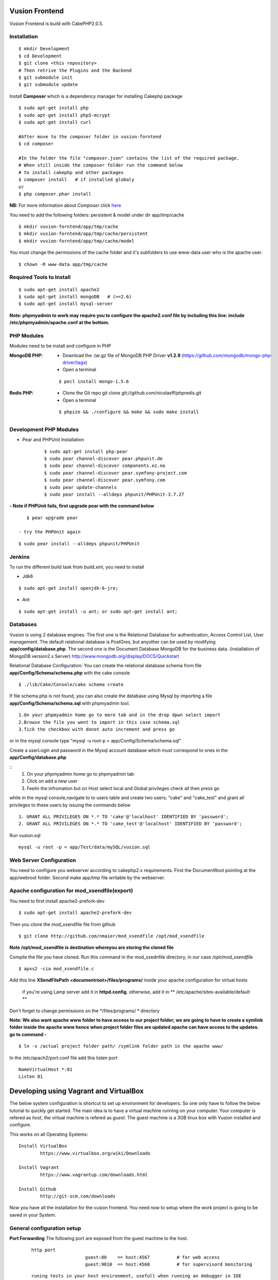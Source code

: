 Vusion Frontend 
===============

Vusion Frontend is build with CakePHP2.0.5.  

Installation
------------
::

        $ mkdir Development
	$ cd Development
	$ git clone <this repository>
	# Then retrive the Plugins and the Backend
	$ git submodule init
	$ git submodule update
	

Install **Composer** which is a dependency manager for installing  Cakephp package
::
	$ sudo apt-get install php
	$ sudo apt-get install php5-mcrypt
	$ sudo apt-get install curl
	
	#After move to the composer folder in vusion-forntend
	$ cd composer
	
	#In the folder the file "composer.json" contains the list of the required package.
	# When still inside the composer folder run the command below
	# to install cakephp and other packages
	$ composer install   # if installed globaly
	or
	$ php composer.phar install
**NB:**
For more information about *Composer* click here_
	 
.. _here: https://getcomposer.org/


You need to add the following folders: persistent & model under dir app/tmp/cache
::
	$ mkdir vusion-forntend/app/tmp/cache
	$ mkdir vusion-forntend/app/tmp/cache/persistent
	$ mkdir vusion-forntend/app/tmp/cache/model

You must change the permissions of the cache folder and it's subfolders to use www-data user
who is the apache user.
::
	$ chown -R www-data app/tmp/cache
	
	
Required Tools to Install
-------------------------
::

	  $ sudo apt-get install apache2
	  $ sudo apt-get install mongoDB   # (>=2.6)
	  $ sudo apt-get install mysql-server

**Note: phpmyadmin to work may require you to configure the apache2.conf file by including this line: include /etc/phpmyadmin/apache.conf at the bottom.**


PHP Modules
-----------
Modules need to be install and configure in PHP

:MongoDB PHP:
    - Download the .tar.gz file of MongoDB PHP Driver **v1.2.9** (https://github.com/mongodb/mongo-php-driver/tags)
    - Open a terminal
    ::
    
        $ pecl install mongo-1.5.6

:Redis PHP:
    - Clone the Git repo git clone git://github.com/nicolasff/phpredis.git
    - Open a terminal
    :: 
    
        $ phpize && ./configure && make && sudo make install


Development PHP Modules
----------------------- 

- Pear and PHPUnit Installation
   :: 
   
    	$ sudo apt-get install php-pear
    	$ sudo pear channel-discover pear.phpunit.de
        $ sudo pear channel-discover components.ez.no
        $ sudo pear channel-discover pear.symfony-project.com
        $ sudo pear channel-discover pear.symfony.com
        $ sudo pear update-channels
        $ sudo pear install --alldeps phpunit/PHPUnit-3.7.27
 
**- Note if PHPUnit fails, first upgrade pear with the command below**
::

    $ pear upgrade pear
 
 - try the PHPUnit again
::

    $ sudo pear install --alldeps phpunit/PHPUnit
 
 
Jenkins
-------
To run the different build task from build.xml, you need to install

- Jdk6
::

    $ sudo apt-get install openjdk-6-jre;

- Ant
::

    $ sudo apt-get install -u ant; or sudo apt-get install ant;
    

Databases
---------
Vusion is using 2 database engines. 
The first one is the Relational Database for authentication, Access Control List, User management. The default relational database is PostGres, but anyother can be used by modifying **app/config/database.php**. 
The second one is the Document Database MongoDB  for the business data.
(installation of MongoDB version2.x Server) http://www.mongodb.org/display/DOCS/Quickstart

Relational Database Configuration:
You can create the relational database schema from file **app/Config/Schema/schema.php** with the cake console
::
	$ ./lib/Cake/Console/cake schema create
	
If file schema.php is not found, you can also create the database using Mysql by importing a file **app/Config/Schema/schema.sql** with phpmyadmin tool.


::

	1.On your phpmyadmin home go to more tab and in the drop dpwn select import
	2.Browse the file you went to import in this case schema.sql 
	3.Tick the checkbox with donot auto increment and press go


or in the mysql console type "mysql -u root-p < app/Config/Schema/schema.sql"

	
Create a userLogin and password in the Mysql account database which must correspond to ones in the **app/Config/database.php** 

::
	1. On your phpmyadmin home go to phpmyadmin tab 
	2. Click on add a new user
	3. Feelin the infromation but on Host select local and Global privileges check all then press go

while in the mysql console,navigate to to users table and create two users; "cake" and "cake_test" and grant all privileges to these users by issuing the commands below

::

    1. GRANT ALL PRIVILEGES ON *.* TO 'cake'@'localhost' IDENTIFIED BY 'password';
    2. GRANT ALL PRIVILEGES ON *.* TO 'cake_test'@'localhost' IDENTIFIED BY 'password';

Run vusion.sql
::
    mysql -u root -p < app/Test/data/mySQL/vusion.sql



Web Server Configuration
------------------------
You need to configure you webserver according to cakephp2.x requirements. 
First the DocumentRoot pointing at the app/webroot folder. 
Second make app/tmp file writable by the webserver.        


Apache configuration for mod_xsendfile(export)
-----------------------------------------------
You need to first install apache2-prefork-dev
::
    $ sudo apt-get install apache2-prefork-dev

Then you clone the mod_xsendfile file from github
::
	$ git clone http://github.com/nmaier/mod_xsendfile /opt/mod_xsendfile 

**Note /opt/mod_xsendfile is destination whereyou are storing the cloned file**

Compile the file you have cloned. Run this command in the mod_xsednfile directory, in our case */opt/mod_xsendfile* 
::
 	$ apxs2 -cia mod_xsendfile.c


Add this line **XSendFilePath <documentroot>/files/programs/** inside your apache configuration for virtual hosts

	if you're using Lamp server add it in **httpd.config**.
 	otherwise, add it in ** /etc/apache/sites-available/default **

Don't forget to change permissions on the */files/programs/ * directory

**Note: We also want apache www folder to have access to our project folder; we are going to have to create a symlink folder inside the apache www hence when project folder files are updated apache can have access to the updates. go to command -**
::
	$ ln -s /actual project folder path/ /symlink folder path in the apache www/

In the /etc/apach2/port.conf file add this listen port 
::
	NameVirtualHost *:81
	Listen 81

Developing using Vagrant and VirtualBox
=========================================
The below system configuration is shortcut to set up environment for developers. 
So one only have to follow the below tutorial to quickly get started.
The main idea is to have a virtual machine running on your computer. 
Your computer is refered as *host*, the virtual machine is refered as *guest*.
The guest machine is a 3GB linux box with Vusion installed and configure.

This works on all Operating Systems:
::
	Install VirtualBox
		https://www.virtualbox.org/wiki/Downloads

	Install Vagrant
		https://www.vagrantup.com/downloads.html

	Install Github
		http://git-scm.com/downloads


Now you have all the installation for the vusion frontend. You need now to setup where the work project 
is going to be saved in your System.

General configuration setup
----------------------------

**Port Forwarding**
The following port are exposed from the guest machine to the host.
 
 ::
 
     http port
	  		 guest:80    == host:4567          # for web access
	  		 guest:9010  == host:4568          # for supervisord monitoring
 ::
    
    runing tests in your host environment, usefull when running an debugger in IDE       
 	 		 guest:27017 == host:27017         # for Mongodb
	  		 guest:6379  == host:6379          # for Redis
 ::

     pushing message to the default transports, usefull for faking interaction with operator/aggregator
	  		 guest:2221  == host:2221  
	  		 guest:2222  == host:2223

**Folder Sync**
In order to allow editing source code on the host, some folders are synced between from the host to the guest.
We have experience various Vagrant option to sync folders and it appears that the default r_sync was not working properly.
Therefore we had to use nfs on Unix systems and smb on Windows which are working fine and with good performances.

Only specific source folders are synced in order to avoid conflict on compiled file. 


Steps on a Windows (8.x/7) Host
-------------------------------
1. Open PowerShell as admin by right clicking on the PowerShell icon and selecting "Run as Admin".

2. Enter the followig commands in the PowerShell.
   ::

        $ mkdir c:\Development
        $ cd c:\Development
		
3. Now you are in the directory where you are going to work form so do the commands below.
   ::

 	    $ git clone https://github.com/texttochange/vusion-frontend
		# Then retrive the Plugins and the Backend
	    $ git submodule init
	    $ git submodule update



4. Contact "techteam(AT)texttochage(DOT)com", ask for the **Vusion.box** file and add it into **c:\\Development\\vusion-frontend**

5. Using your IDE Open and edit the vagrantfile in **"c:\\Development\\vusion-forntend\\vagrantfile"**
    ::
   
     Edit line 5: `config.vm.box_url = "file:///Users/olivier/Development/vusion/vusion2.box"` to
     to the file location of your development directory.
    
  
    We also have the synced, here the ``type:nfs`` has to change to ``type:smb``, for more information about why the type changes read the link below.
    https://docs.vagrantup.com/v2/synced-folders/smb.html
  
				    	  
6. Run this command in the PowerShell to start Vagrant and virtualbox
   ::
	    $ vagrant up

    Enter the URL: localhost:4567 in your web browser vusion login page will show

7. Settingup git flow to enable you create feature from branches for easy and organised development 
    
   a) Download and install ``getopt.exe`` from the util-linux-package_  
      into ``C:\Program Files\Git\bin``.
      (Only ``getopt.exe``, the others util-linux files are not used).
      Also install ``libintl3.dll`` and ``libiconv2.dll`` from the Dependencies packages (libintl_ and libiconv_), into the same directory


      .. _util-linux-package: http://gnuwin32.sourceforge.net/packages/util-linux-ng.htm

      .. _libintl: http://gnuwin32.sourceforge.net/packages/libintl.htm

      .. _libiconv: http://gnuwin32.sourceforge.net/packages/libiconv.htm

   b) Open a new Powershell as admin and create a directory.
       ::
       
            $ mkdir c:\Installgitflow
            $ cd c:\Installgitflow

   c) Clone the gitflow source from GitHub.
       ::

            $ git clone --recursive git://github.com/nvie/gitflow.git
            $ cd gitflow\contrib

   d) Run the `msysgit-install` script from a command-line prompt 
      ::	

           $ msysgit-install 
	

Installation to run backend development and testing on host
--------------------------------------------------

Install Python cause most of the backend development and testing are in pyhton and also install pip cause we need it install/run the virtual environment for backend testing.

1. Dowload the MSI installer from http://www.python.org/download/   
   Select 32/64 bit based on your system setting

2. Run the installer. Be sure to check the option to add Python to your PATH while installing.

3. Open PowerShell as admin by right clicking on the PowerShell icon and selecting ‘Run as Admin’.

4. To solve permission issues, run the following command.
   ::

        Set-ExecutionPolicy Unrestricted

5. Enter the following commands in PowerShell.
   ::

	    mkdir c:\envs
	    cd c:\envs

6. Download the following files into your new folder.

    http://python-distribute.org/distribute_setup.py
     
    https://raw.github.com/pypa/pip/master/contrib/get-pip.py
   
    so now you have something like : **'c:\\envs\\distribute_setup.py'** and **'c:\\envs\\get-pip.py'**.

7. Run the following commands in you terminal.
   ::

	    python c:\envs\distribute_setup.py
	    python c:\envs\get-pip.py

   **Note** Once these commands run successfully, you can delete the scripts **get-pip.py** and **distribute_setup.py**.

8. Now typing pip should work. If it doesn’t it means the Scripts folder is not in your path. 
   Run the next command in that case 
   (Note that this command must be run only once or your PATH will get longer and longer).
   Make sure to replace c:\Python27\Scripts with the correct location of your Python installation
   ::
   
        setx PATH "%PATH%;C:\Python27\Scripts"

    Close and reopen PowerShell after running this command.
       
9. To create a Virtual Environment, use the following commands.
   ::
 
        cd c:\python
        pip install virtualenv
        pip install –no-deps -r requirements.pip

**Note:** If you have varasall.bat fill missing please install visual studio C+++
  
   ::
   
       If you have Visual Studio 2010 installed, execute
	     SET VS90COMNTOOLS=%VS100COMNTOOLS%
       or with Visual Studio 2012 installed (Visual Studio Version 11)
	     SET VS90COMNTOOLS=%VS110COMNTOOLS%
       or with Visual Studio 2013 installed (Visual Studio Version 12)
	     SET VS90COMNTOOLS=%VS120COMNTOOLS%

10. To run the virtual Environment and backend tests.
    ::
  
        virtualenv ve
        .\ve\Scripts\activate
        python  ve\Scripts\trial.phy  vusion
